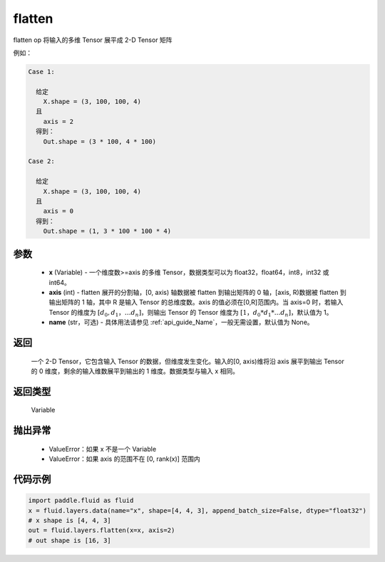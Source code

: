 .. _cn_api_fluid_layers_flatten:

flatten
-------------------------------

.. py:function::  paddle.fluid.layers.flatten(x, axis=1, name=None)




flatten op 将输入的多维 Tensor 展平成 2-D Tensor 矩阵

例如：

.. code-block:: text

    Case 1:

      给定
        X.shape = (3, 100, 100, 4)
      且
        axis = 2
      得到：
        Out.shape = (3 * 100, 4 * 100)

    Case 2:

      给定
        X.shape = (3, 100, 100, 4)
      且
        axis = 0
      得到：
        Out.shape = (1, 3 * 100 * 100 * 4)

参数
::::::::::::

  - **x** (Variable) - 一个维度数>=axis 的多维 Tensor，数据类型可以为 float32，float64，int8，int32 或 int64。
  - **axis** (int) - flatten 展开的分割轴，[0, axis) 轴数据被 flatten 到输出矩阵的 0 轴，[axis, R)数据被 flatten 到输出矩阵的 1 轴，其中 R 是输入 Tensor 的总维度数。axis 的值必须在[0,R]范围内。当 axis=0 时，若输入 Tensor 的维度为 :math:`[d_0, d_1，… d_n]`，则输出 Tensor 的 Tensor 维度为 :math:`[1，d_0 * d_1 *… d_n]`，默认值为 1。
  - **name** (str，可选) - 具体用法请参见 :ref:`api_guide_Name`，一般无需设置，默认值为 None。

返回
::::::::::::
 一个 2-D Tensor，它包含输入 Tensor 的数据，但维度发生变化。输入的[0, axis)维将沿 axis 展平到输出 Tensor 的 0 维度，剩余的输入维数展平到输出的 1 维度。数据类型与输入 x 相同。

返回类型
::::::::::::
 Variable

抛出异常
::::::::::::

  - ValueError：如果 x 不是一个 Variable
  - ValueError：如果 axis 的范围不在 [0, rank(x)] 范围内

代码示例
::::::::::::

.. code-block:: python

    import paddle.fluid as fluid
    x = fluid.layers.data(name="x", shape=[4, 4, 3], append_batch_size=False, dtype="float32")
    # x shape is [4, 4, 3]
    out = fluid.layers.flatten(x=x, axis=2)
    # out shape is [16, 3]
